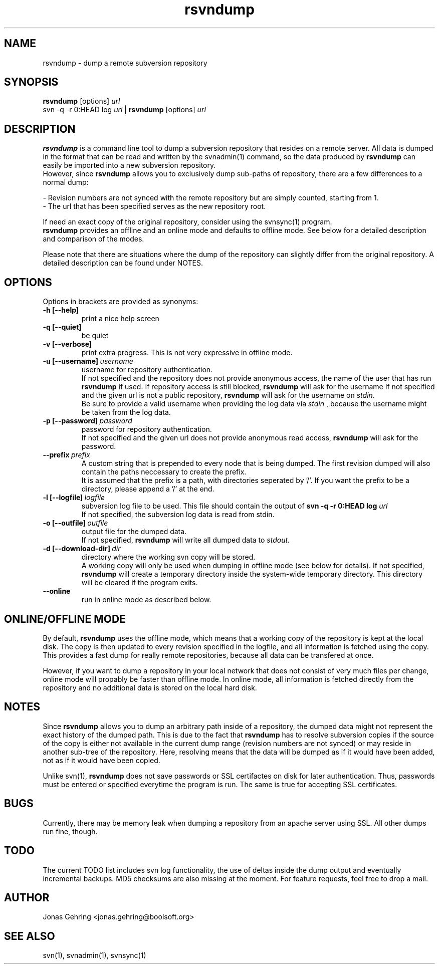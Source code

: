 .TH rsvndump "1" "August 30th, 2008" "rsvndump 0.3.1" "User Commands"
.SH NAME
rsvndump \- dump a remote subversion repository
.SH SYNOPSIS
.ll +8
.B rsvndump
.RB [options]
.I url
.ll -8
.br
svn -q -r 0:HEAD log
.I url
|
.B rsvndump
.RB [options]
.I url
.SH DESCRIPTION
.B rsvndump
is a command line tool to dump a subversion repository that resides on a remote server. All data is dumped in the format that can be read and written by the svnadmin(1) command, so the data produced by
.B rsvndump
can easily be imported into a new subversion repository.
.br
However, since
.B rsvndump
allows you to exclusively dump sub-paths of repository, there are a few differences to a normal dump:

   - Revision numbers are not synced with the remote repository but are simply counted, starting from 1. 
   - The url that has been specified serves as the new repository root.

If need an exact copy of the original repository, consider using the svnsync(1) program.
.br
.B rsvndump
provides an offline and an online mode and defaults to offline mode. See below for a detailed description and comparison of the modes.

Please note that there are situations where the dump of the repository can slightly differ from the original repository. A detailed description can be found under NOTES.
.SH OPTIONS
Options in brackets are provided as synonyms:
.TP
.B "-h [--help]"
print a nice help screen
.TP
.B "-q [--quiet]"
be quiet
.TP
.B "-v [--verbose]"
print extra progress. This is not very expressive in offline mode.
.TP 
.BI "-u [--username]"\ username
username for repository authentication.
.br
If not specified and the repository does not provide anonymous access, the name of the user that has run
.B rsvndump
if used. If repository access is still blocked, 
.B rsvndump
will ask for the username
If not specified and the given url is not a public repository,
.B rsvndump
will ask for the username on 
.I stdin.   
.br
Be sure to provide a valid username when providing the log data via
.I stdin
, because the username might be taken from the log data.
.TP
.BI "-p [--password]"\ password
password for repository authentication.
.br
If not specified and the given url does not provide anonymous read access,
.B rsvndump
will ask for the password.
.TP
.BI "--prefix"\ prefix
A custom string that is prepended to every node that is being dumped. The first revision dumped will also contain the paths neccessary to create the prefix.
.br
It is assumed that the prefix is a path, with directories seperated by '/'. If you want the prefix to be a directory, please append a '/' at the end.
.TP
.BI "-l [--logfile]"\ logfile
subversion log file to be used. This file should contain the output of
.B svn -q -r 0:HEAD log 
.I url
.br
If not specified, the subversion log data is read from stdin.
.TP
.BI "-o [--outfile]"\ outfile
output file for the dumped data.
.br
If not specified,
.B rsvndump
will write all dumped data to
.I stdout.
.TP
.BI "-d [--download-dir]"\ dir
directory where the working svn copy will be stored. 
.br
A working copy will only be used when dumping in offline mode (see below for details).
If not specified,
.B rsvndump
will create a temporary directory inside the system-wide temporary directory.
This directory will be cleared if the program exits.
.TP
.B --online
run in online mode as described below.
.SH ONLINE/OFFLINE MODE
By default,
.B rsvndump
uses the offline mode, which means that a working
copy of the repository is kept at the local disk. The copy is then updated
to every revision specified in the logfile, and all information is fetched
using the copy. This provides a fast dump for really remote repositories,
because all data can be transfered at once.
.PP
However, if you want to dump a repository in your local network that does
not consist of very much files per change, online mode will propably be faster than
offline mode. In online mode, all information is fetched directly from the
repository and no additional data is stored on the local hard disk.
.SH NOTES
Since
.B rsvndump
allows you to dump an arbitrary path inside of a repository, the dumped data might not represent the exact history of the dumped path. This is due to the fact that
.B rsvndump
has to resolve subversion copies if the source of the copy is either not available in the current dump range (revision numbers are not synced) or may reside in another sub-tree of the repository. Here, resolving means that the data will be dumped as if it would have been added, not as if it would have been copied.

Unlike svn(1),
.B rsvndump
does not save passwords or SSL certifactes on disk for later authentication. Thus, passwords must be entered or specified everytime the program is run. The same is true for accepting SSL certificates.
.SH BUGS 
Currently, there may be memory leak when dumping a repository from an apache server using SSL. All other dumps run fine, though.
.SH TODO
The current TODO list includes svn log functionality, the use of deltas inside the dump output and eventually incremental backups. MD5 checksums are also missing at the moment. For feature requests, feel free to drop a mail. 
.SH AUTHOR
Jonas Gehring <jonas.gehring@boolsoft.org>
.SH SEE ALSO
svn(1), svnadmin(1), svnsync(1)
